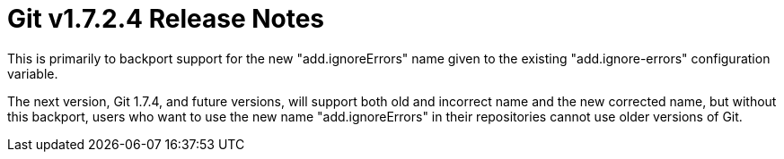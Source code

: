 Git v1.7.2.4 Release Notes
==========================

This is primarily to backport support for the new "add.ignoreErrors"
name given to the existing "add.ignore-errors" configuration variable.

The next version, Git 1.7.4, and future versions, will support both
old and incorrect name and the new corrected name, but without this
backport, users who want to use the new name "add.ignoreErrors" in
their repositories cannot use older versions of Git.
